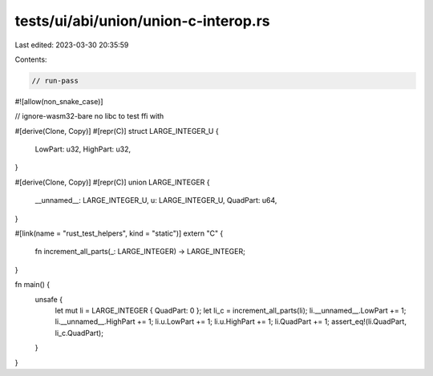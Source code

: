 tests/ui/abi/union/union-c-interop.rs
=====================================

Last edited: 2023-03-30 20:35:59

Contents:

.. code-block:: rs

    // run-pass
#![allow(non_snake_case)]

// ignore-wasm32-bare no libc to test ffi with

#[derive(Clone, Copy)]
#[repr(C)]
struct LARGE_INTEGER_U {
    LowPart: u32,
    HighPart: u32,
}

#[derive(Clone, Copy)]
#[repr(C)]
union LARGE_INTEGER {
  __unnamed__: LARGE_INTEGER_U,
  u: LARGE_INTEGER_U,
  QuadPart: u64,
}

#[link(name = "rust_test_helpers", kind = "static")]
extern "C" {
    fn increment_all_parts(_: LARGE_INTEGER) -> LARGE_INTEGER;
}

fn main() {
    unsafe {
        let mut li = LARGE_INTEGER { QuadPart: 0 };
        let li_c = increment_all_parts(li);
        li.__unnamed__.LowPart += 1;
        li.__unnamed__.HighPart += 1;
        li.u.LowPart += 1;
        li.u.HighPart += 1;
        li.QuadPart += 1;
        assert_eq!(li.QuadPart, li_c.QuadPart);
    }
}


